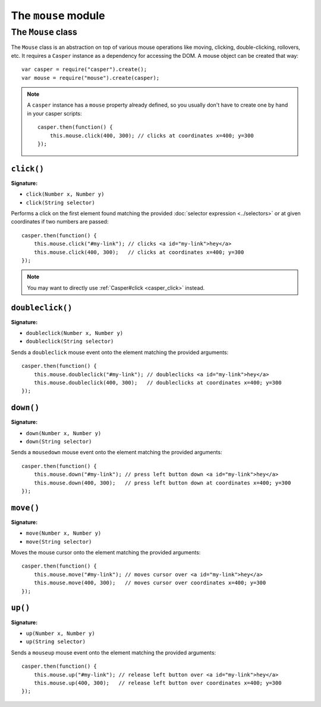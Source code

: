 .. _mouse_module:

====================
The ``mouse`` module
====================

.. index:: Mouse

The ``Mouse`` class
+++++++++++++++++++

The ``Mouse`` class is an abstraction on top of various mouse operations like moving, clicking, double-clicking, rollovers, etc. It requires a ``Casper`` instance as a dependency for accessing the DOM. A mouse object can be created that way::

    var casper = require("casper").create();
    var mouse = require("mouse").create(casper);

.. note::

   A ``casper`` instance has a ``mouse`` property already defined, so you usually don't have to create one by hand in your casper scripts::

       casper.then(function() {
           this.mouse.click(400, 300); // clicks at coordinates x=400; y=300
       });

``click()``
-------------------------------------------------------------------------------

**Signature:**

- ``click(Number x, Number y)``
- ``click(String selector)``

Performs a click on the first element found matching the provided :doc:`selector expression <../selectors>` or at given coordinates if two numbers are passed::

    casper.then(function() {
        this.mouse.click("#my-link"); // clicks <a id="my-link">hey</a>
        this.mouse.click(400, 300);   // clicks at coordinates x=400; y=300
    });

.. note::

   You may want to directly use :ref:`Casper#click <casper_click>` instead.

``doubleclick()``
-------------------------------------------------------------------------------

**Signature:**

- ``doubleclick(Number x, Number y)``
- ``doubleclick(String selector)``

Sends a ``doubleclick`` mouse event onto the element matching the provided arguments::

    casper.then(function() {
        this.mouse.doubleclick("#my-link"); // doubleclicks <a id="my-link">hey</a>
        this.mouse.doubleclick(400, 300);   // doubleclicks at coordinates x=400; y=300
    });

``down()``
-------------------------------------------------------------------------------

**Signature:**

- ``down(Number x, Number y)``
- ``down(String selector)``

Sends a ``mousedown`` mouse event onto the element matching the provided arguments::

    casper.then(function() {
        this.mouse.down("#my-link"); // press left button down <a id="my-link">hey</a>
        this.mouse.down(400, 300);   // press left button down at coordinates x=400; y=300
    });

``move()``
-------------------------------------------------------------------------------

**Signature:**

- ``move(Number x, Number y)``
- ``move(String selector)``

Moves the mouse cursor onto the element matching the provided arguments::

    casper.then(function() {
        this.mouse.move("#my-link"); // moves cursor over <a id="my-link">hey</a>
        this.mouse.move(400, 300);   // moves cursor over coordinates x=400; y=300
    });

``up()``
-------------------------------------------------------------------------------

**Signature:**

- ``up(Number x, Number y)``
- ``up(String selector)``

Sends a ``mouseup`` mouse event onto the element matching the provided arguments::

    casper.then(function() {
        this.mouse.up("#my-link"); // release left button over <a id="my-link">hey</a>
        this.mouse.up(400, 300);   // release left button over coordinates x=400; y=300
    });
